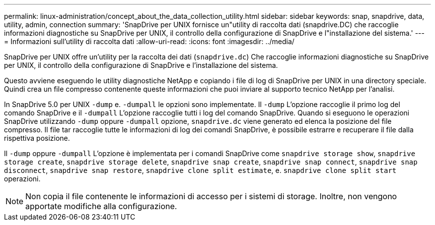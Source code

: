 ---
permalink: linux-administration/concept_about_the_data_collection_utility.html 
sidebar: sidebar 
keywords: snap, snapdrive, data, utility, admin, connection 
summary: 'SnapDrive per UNIX fornisce un"utility di raccolta dati (snapdrive.DC) che raccoglie informazioni diagnostiche su SnapDrive per UNIX, il controllo della configurazione di SnapDrive e l"installazione del sistema.' 
---
= Informazioni sull'utility di raccolta dati
:allow-uri-read: 
:icons: font
:imagesdir: ../media/


[role="lead"]
SnapDrive per UNIX offre un'utility per la raccolta dei dati (`snapdrive.dc`) Che raccoglie informazioni diagnostiche su SnapDrive per UNIX, il controllo della configurazione di SnapDrive e l'installazione del sistema.

Questo avviene eseguendo le utility diagnostiche NetApp e copiando i file di log di SnapDrive per UNIX in una directory speciale. Quindi crea un file compresso contenente queste informazioni che puoi inviare al supporto tecnico NetApp per l'analisi.

In SnapDrive 5.0 per UNIX `-dump` e. `-dumpall` le opzioni sono implementate. Il `-dump` L'opzione raccoglie il primo log del comando SnapDrive e il `-dumpall` L'opzione raccoglie tutti i log del comando SnapDrive. Quando si eseguono le operazioni SnapDrive utilizzando `-dump` oppure `-dumpall` opzione, `snapdrive.dc` viene generato ed elenca la posizione del file compresso. Il file tar raccoglie tutte le informazioni di log dei comandi SnapDrive, è possibile estrarre e recuperare il file dalla rispettiva posizione.

Il `-dump` oppure `-dumpall` L'opzione è implementata per i comandi SnapDrive come `snapdrive storage show`, `snapdrive storage create`, `snapdrive storage delete`, `snapdrive snap create`, `snapdrive snap connect`, `snapdrive snap disconnect`, `snapdrive snap restore`, `snapdrive clone split estimate`, e. `snapdrive clone split start` operazioni.


NOTE: Non copia il file contenente le informazioni di accesso per i sistemi di storage. Inoltre, non vengono apportate modifiche alla configurazione.
